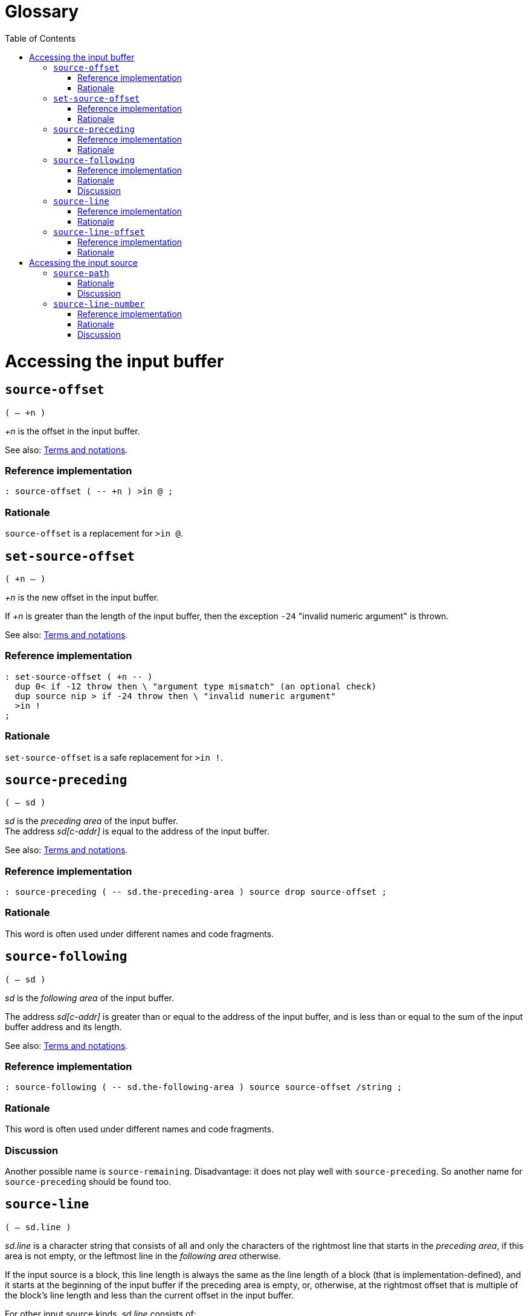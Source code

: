 = Glossary
:doctype: book
:toc:




= Accessing the input buffer



== `source-offset`
`( -- +n )`

_+n_ is the offset in the input buffer.

See also: link:./terms.adoc[Terms and notations].

=== Reference implementation

[,forth]
----
: source-offset ( -- +n ) >in @ ;
----


=== Rationale

`source-offset` is a replacement for `>in @`.



== `set-source-offset`
`( +n -- )`

_+n_ is the new offset in the input buffer.

If _+n_ is greater than the length of the input buffer,
then the exception `-24` "invalid numeric argument" is thrown.

See also: link:./terms.adoc[Terms and notations].


=== Reference implementation

[,forth]
----
: set-source-offset ( +n -- )
  dup 0< if -12 throw then \ "argument type mismatch" (an optional check)
  dup source nip > if -24 throw then \ "invalid numeric argument"
  >in !
;
----


=== Rationale

`set-source-offset` is a safe replacement for `>in !`.



== `source-preceding`
`( -- sd )`

_sd_ is the _preceding area_ of the input buffer.
 +
The address _sd[c-addr]_ is equal to the address of the input buffer.

See also: link:./terms.adoc[Terms and notations].


=== Reference implementation

[,forth]
----
: source-preceding ( -- sd.the-preceding-area ) source drop source-offset ;
----


=== Rationale

This word is often used under different names and code fragments.



== `source-following`
`( -- sd )`

_sd_ is the _following area_ of the input buffer.

The address _sd[c-addr]_ is greater than or equal to the address of the input buffer,
and is less than or equal to the sum of the input buffer address and its length.

See also: link:./terms.adoc[Terms and notations].


=== Reference implementation

[,forth]
----
: source-following ( -- sd.the-following-area ) source source-offset /string ;
----


=== Rationale

This word is often used under different names and code fragments.


=== Discussion

Another possible name is `source-remaining`.
Disadvantage: it does not play well with `source-preceding`.
So another name for `source-preceding` should be found too.



== `source-line`
`( -- sd.line )`

_sd.line_ is a character string that consists of all and only the characters
of the rightmost line that starts in the _preceding area_,
if this area is not empty, or the leftmost line in the _following area_ otherwise.

If the input source is a block, this line length is always the same
as the line length of a block (that is implementation-defined),
and it starts at the beginning of the input buffer if the preceding area is empty,
or, otherwise, at the rightmost offset that is multiple of the block's line length
and less than the current offset in the input buffer.

For other input source kinds, _sd.line_ consists of:

- all the characters, except characters of a line terminator, in the _preceding area_
  that follow the rightmost line terminator in the _preceding area_,
  or belong to the _preceding area_ if such line terminator is absent,
- and all the characters, except characters of a line terminator, in the _following area_
  that precede the leftmost line terminator whose end character is in the _following area_,
  or belong to the _following area_ if such line terminator is absent.


=== Reference implementation

[,forth]
----
: source-line ( -- sd.line )
  blk @ if
    source-preceding dup if 1- then ( c-addr.input-buffer +n.offset1 )
    dup c/l mod - +  c/l  exit
  then
  source-id -1 = if
    source-preceding line-terminator split-string-last
    over if 2nip else 2drop then ( c-addr1 +n1 )
    line-terminator nip 1- min ( c-addr1 0|1 )
    source-following rot negate /string
    line-terminator search 2drop
    ( c-addr1 c-addr2 ) over -  exit
  then
  source
;
----

Non-standard words used in this implementation:

- `c/l ( -- +n )` returns the fixed line length in a block.
- `line-terminator ( -- sd )` returns a line terminator sequence.
- `split-string-last ( sd1 sd.key -- sd.left sd.right | sd1 0 0 )`


=== Rationale

This word is needed for error messages, logging and debugging purposes.

For example, when the system displays the line in which an error occurred,
and the input source is an evaluated string with a line terminator, or a block,
the result of `source` cannot be used directly.
The line for displaying can be obtained with `source-line`
independently of the input source kind.

This word takes into account a case when a line terminator length is greater than 1
and its one part is in the _preceding area_ and another part is in the _following area_.



== `source-line-offset`
`( -- +n )`

_+n_ is the number of characters (pchar) in the preceding area
that belong to the character string returned by `source-line`.


=== Reference implementation

[,forth]
----
: source-line-offset ( -- +n )
  source-following drop
  source-line drop  -
;
----


=== Rationale

The name `source-line-offset` is chosen to be consistent with the name `source-offset`.

Note, when the input source is a block, and the offset in the input buffer
is nonzero and a multiple of the block's line length,
the return value is the block's line length,
since in this case `source-line` returns the line that
ends at the current offset in the input buffer.

This word is useful for error messages, logging and debugging purposes.

This word can be used to open the file that is the input source
in an external editor on a specific line and character in the line.

If the external editor requires a character position in extended characters,
this offset can be calculated from the offset in primitive characters
using `xchar+` or `x-size` as the following:

[,forth]
----
: source-line-xchar ( -- +n\0 )
  1  source-line  drop source-line-offset
  bounds ?do
    1+ i 6 x-size
  +loop
;
----




= Accessing the input source



== `source-path`
`( -- sd.path )`

_sd.path_ is a character string that is an
https://en.wikipedia.org/wiki/Internationalized_Resource_Identifier[IRI]
identifying the input source or the input source kind.
 +
_sd.path_ is valid until interpretation of this input source is complete.

If and only if _sd.path_ is in the File URI scheme
(see https://www.rfc-editor.org/rfc/rfc8089.html[RFC 8089]),
its "scheme" and "host" parts may be omitted.

If _sd.path_ is in the File URI scheme,
this path shall be acceptable to `open-file`.

If _sd.path_ is an empty string, there is no input source available
(and then https://forth-standard.org/standard/core/REFILL[`refill`] should throw an exception).

_sd.path_ depends on the input source kind as follows.

- If the input source is a file and its location is known,
then _sd.path_ is a full path in the local file system
or IRI (not necessarily in the File URI scheme)
by which this file can be opened with `open-file`.
Whether an IRI maps to a file in the local file system or to a remote resource
is implementation-defined.
+
Examples of correct _sd.path_ values:

* `"/home/john-doe/example.fth"`
* `"file:/home/john-doe/example.fth"`
* `"file:///home/john-doe/example.fth"`
* `"file://localhost/home/john-doe/example.fth"`
* `"/Users/john-doe/example.fth"`
* `"/c:/Users/john-doe/example.fth"`
** Should the variant `"c:/Users/john-doe/example.fth"` be allowed?
* `"file:/c:/Users/john-doe/example.fth"`
* `"file:///c:/Users/john-doe/example.fth"`
* `"file://localhost/c:/Users/john-doe/example.fth"`
* `"https://github.com/john-doe/example/example.fth"`
** For example, such a path can be used in a Forth system hosted in a web browser.

- If the input source is a file and its location is unknown,
_sd.path_ identifies this input source kind.
+
Here an option to consider:

* `"about:input/file"`

- If the input source is the user input device,
_sd.path_ identifies this input source kind.
+
Here are some options to consider:

* `"about:input/stdin"`
* `"/dev/stdin"` (this option is not portable)


- If the input source is an evaluated string,
_sd.path_ identifies this input source kind
(and optionally the string address and length).
+
Here are some options to consider:

* `"about:input/string"`
* `"data:,"` (disadvantage: without actual data this URI is misleading)
* `"data:"` (disadvantage: this URI appears to be invalid)

- If the input source is a block,
_sd.path_ identifies this input source kind
(and optionally the block number and the path to the block file).
+
Here are some options to consider:

* `"about:input/block"`
* `"about:input/block#{blk @ ntos}"`
** example: `"about:input/block#123"`
* `"about:input/block/{path-to-block-file}#{blk @ ntos}"`
** example: `"about:input/block/home/john-doe/blockfile.blk#123"`


=== Rationale

The name `source-path` is chosen to be consistent with the name `source-id`
(see https://forth-standard.org/standard/file/SOURCE-ID[11.6.1.2218 `SOURCE-ID`]).

`source-path` is needed for error messages, logging and debugging purposes.

The string returned by `source-path` must not be located
in a https://forth-standard.org/standard/usage#usage:transient[transient region]
or in a memory region allocated or reserved by the program,
because the lifetime of such a string (and its contents)
cannot be guaranteed by the system.

When the returned string is a path in the File URI scheme,
it is up to the implementor whether it starts with `"file:"` or with `"/"`,
but in either case `open-file` must be able to open a file using that string.

One consequence of implying the File URI scheme by default is
that *when a scheme is omitted*,
only a forward slash is used as a path segment separator
and the path is a full file name (i.e., it starts with a forward slash).

Note that Windows API supports a forward slash as a path segment separator.


=== Discussion

Probably, a better name is `source-uri`
(after
https://www.w3.org/TR/xpath-functions/#func-document-uri[`fn:document-uri` in XPath]).

Should a path starting with a Windows drive letter be allowed?
(e.g. "c:/Users/john-doe/example.fth")
 +
See also:
https://www.rfc-editor.org/rfc/rfc8089.html#appendix-E[RFC 8089 /
The "file" URI Scheme / Appendix E. Nonstandard Syntax Variations].



== `source-line-number`
`( -- u )`

_u_ is the line number (starting from 1) in the input source
that is returned by `source-line`.

If the input source is a file or the user input device, _u_ is
the the number of lines that have already been read (maybe partially)
from this input source into the input buffer while refilling it.

If the input source is an evaluated string, _u_ is
the the number of line terminators
in the _preceding area_ of the input buffer
plus 1.

If the input source is a block, the lines are numbered
within this block only.


=== Reference implementation

[,forth]
----
: source-line-number ( -- u )
  blk @ if
    source-offset dup if 1- then c/l / 1+ exit
  then
  source-id -1 = if
    1 >r
    source-preceding begin
      line-terminator substring-after over while
      r> 1+ r>
    repeat  r>  exit
  then
  counter-of-refills
;
----

Non-standard words used in this implementation:

- `c/l ( -- +n )` returns the fixed line length in a block.
- `line-terminator ( -- sd )` returns a line terminator sequence.
- `counter-of-refills ( -- +n )` returns the number of times the input buffer has been refilled
  within the current input source.
- `substring-after ( sd1 sd.key -- sd.right | 0 0 )` returns the right part of the string _sd1_
  after the substring _sd.key_ if it exists, or 0 0 otherwise.

The words `save-input` and `restore-input` (if they are provided)
should correctly affect `counter-of-refills`.


=== Rationale

This word is needed for error messages, logging and debugging purposes.

This word can be used to open the file in an external editor on a specific line.

When a file is loaded using `include-file`, the initial read position can be greater than 0.
The system does not need to keep track of the number of lines in the input source
before the initial read position.

For blocks, the lines are numbered within one block only.

This word should correctly handle the case when `refill` reads only part of a line
(when the line is too long to fit into the input buffer, if the system can handle this case).

This word should correctly handle the case when `save-input` and `restore-input`
are used (if they are provided).


=== Discussion

Maybe a better name for this word?

Should line numbers start from 0 or from 1?

Typically, line numbers starts from 1 (as well as stack parameters in Forth).

For comparison,
the offset in the input buffer starts from `0` because it is actually
a boundary between characters,
and it represents the number of characters in the preceding area of the input buffer.

